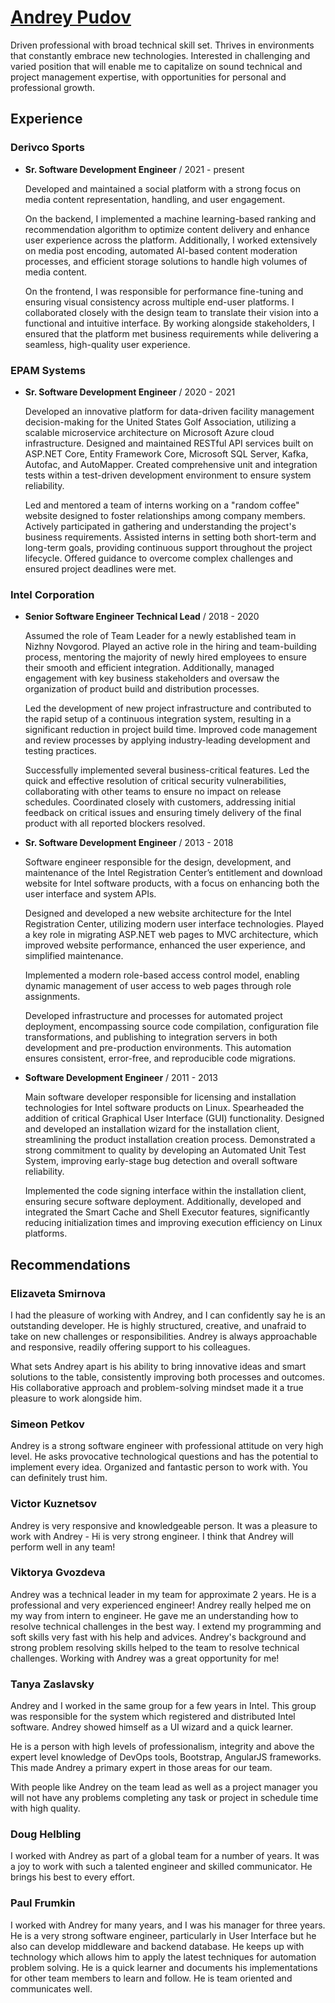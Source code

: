 * [[https://andreypudov.com][Andrey Pudov]]

Driven professional with broad technical skill set. Thrives in environments that constantly embrace new technologies. Interested in challenging and varied position that will enable me to capitalize on sound technical and project management expertise, with opportunities for personal and professional growth.

** Experience

*** *Derivco Sports*
  - *Sr. Software Development Engineer* / 2021 - present

    Developed and maintained a social platform with a strong focus on media content representation, handling, and user engagement.

    On the backend, I implemented a machine learning-based ranking and recommendation algorithm to optimize content delivery and enhance user experience across the platform. Additionally, I worked extensively on media post encoding, automated AI-based content moderation processes, and efficient storage solutions to handle high volumes of media content.

    On the frontend, I was responsible for performance fine-tuning and ensuring visual consistency across multiple end-user platforms. I collaborated closely with the design team to translate their vision into a functional and intuitive interface. By working alongside stakeholders, I ensured that the platform met business requirements while delivering a seamless, high-quality user experience.

*** *EPAM Systems*
  - *Sr. Software Development Engineer* / 2020 - 2021

    Developed an innovative platform for data-driven facility management decision-making for the United States Golf Association, utilizing a scalable microservice architecture on Microsoft Azure cloud infrastructure. Designed and maintained RESTful API services built on ASP.NET Core, Entity Framework Core, Microsoft SQL Server, Kafka, Autofac, and AutoMapper. Created comprehensive unit and integration tests within a test-driven development environment to ensure system reliability.

    Led and mentored a team of interns working on a "random coffee" website designed to foster relationships among company members. Actively participated in gathering and understanding the project's business requirements. Assisted interns in setting both short-term and long-term goals, providing continuous support throughout the project lifecycle. Offered guidance to overcome complex challenges and ensured project deadlines were met.

*** *Intel Corporation*
  - *Senior Software Engineer Technical Lead* / 2018 - 2020

    Assumed the role of Team Leader for a newly established team in Nizhny Novgorod. Played an active role in the hiring and team-building process, mentoring the majority of newly hired employees to ensure their smooth and efficient integration. Additionally, managed engagement with key business stakeholders and oversaw the organization of product build and distribution processes.

    Led the development of new project infrastructure and contributed to the rapid setup of a continuous integration system, resulting in a significant reduction in project build time. Improved code management and review processes by applying industry-leading development and testing practices.

    Successfully implemented several business-critical features. Led the quick and effective resolution of critical security vulnerabilities, collaborating with other teams to ensure no impact on release schedules. Coordinated closely with customers, addressing initial feedback on critical issues and ensuring timely delivery of the final product with all reported blockers resolved.

  - *Sr. Software Development Engineer* / 2013 - 2018

    Software engineer responsible for the design, development, and maintenance of the Intel Registration Center’s entitlement and download website for Intel software products, with a focus on enhancing both the user interface and system APIs.

    Designed and developed a new website architecture for the Intel Registration Center, utilizing modern user interface technologies. Played a key role in migrating ASP.NET web pages to MVC architecture, which improved website performance, enhanced the user experience, and simplified maintenance.

    Implemented a modern role-based access control model, enabling dynamic management of user access to web pages through role assignments.

    Developed infrastructure and processes for automated project deployment, encompassing source code compilation, configuration file transformations, and publishing to integration servers in both development and pre-production environments. This automation ensures consistent, error-free, and reproducible code migrations.

  - *Software Development Engineer* / 2011 - 2013

    Main software developer responsible for licensing and installation technologies for Intel software products on Linux. Spearheaded the addition of critical Graphical User Interface (GUI) functionality. Designed and developed an installation wizard for the installation client, streamlining the product installation creation process. Demonstrated a strong commitment to quality by developing an Automated Unit Test System, improving early-stage bug detection and overall software reliability.

    Implemented the code signing interface within the installation client, ensuring secure software deployment. Additionally, developed and integrated the Smart Cache and Shell Executor features, significantly reducing initialization times and improving execution efficiency on Linux platforms.

** Recommendations

*** *Elizaveta Smirnova*

I had the pleasure of working with Andrey, and I can confidently say he is an outstanding developer. He is highly structured, creative, and unafraid to take on new challenges or responsibilities. Andrey is always approachable and responsive, readily offering support to his colleagues. 

What sets Andrey apart is his ability to bring innovative ideas and smart solutions to the table, consistently improving both processes and outcomes. His collaborative approach and problem-solving mindset made it a true pleasure to work alongside him.

*** *Simeon Petkov*

Andrey is a strong software engineer with professional attitude on very high level. He asks provocative technological questions and has the potential to implement every idea. Organized and fantastic person to work with. You can definitely trust him.

*** *Victor Kuznetsov*

Andrey is very responsive and knowledgeable person. It was a pleasure to work with Andrey - Hi is very strong engineer. I think that Andrey will perform well in any team!

*** *Viktorya Gvozdeva*

Andrey was a technical leader in my team for approximate 2 years. He is a professional and very experienced engineer! Andrey really helped me on my way from intern to engineer. He gave me an understanding how to resolve technical challenges in the best way. I extend my programming and soft skills very fast with his help and advices. Andrey's background and strong problem resolving skills helped to the team to resolve technical challenges. Working with Andrey was a great opportunity for me!

*** *Tanya Zaslavsky*

Andrey and I worked in the same group for a few years in Intel. This group was responsible for the system which registered and distributed Intel software. Andrey showed himself as a UI wizard and a quick learner.

He is a person with high levels of professionalism, integrity and above the expert level knowledge of DevOps tools, Bootstrap, AngularJS frameworks. This made Andrey a primary expert in those areas for our team.

With people like Andrey on the team lead as well as a project manager you will not have any problems completing any task or project in schedule time with high quality.

*** *Doug Helbling*

I worked with Andrey as part of a global team for a number of years. It was a joy to work with such a talented engineer and skilled communicator. He brings his best to every effort.

*** *Paul Frumkin*

I worked with Andrey for many years, and I was his manager for three years. He is a very strong software engineer, particularly in User Interface but he also can develop middleware and backend database. He keeps up with technology which allows him to apply the latest techniques for automation problem solving. He is a quick learner and documents his implementations for other team members to learn and follow. He is team oriented and communicates well.
